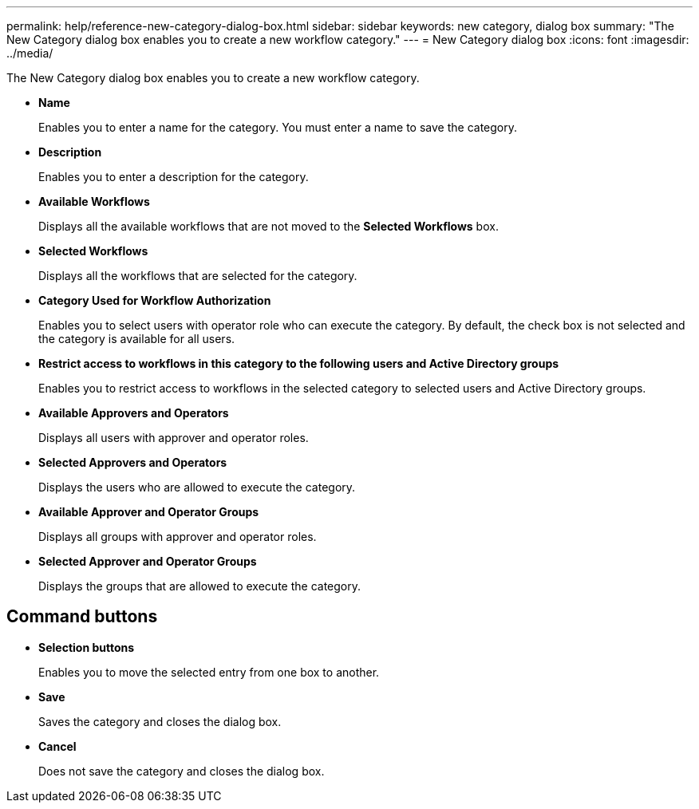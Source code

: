 ---
permalink: help/reference-new-category-dialog-box.html
sidebar: sidebar
keywords: new category, dialog box
summary: "The New Category dialog box enables you to create a new workflow category."
---
= New Category dialog box
:icons: font
:imagesdir: ../media/

[.lead]
The New Category dialog box enables you to create a new workflow category.

* *Name*
+
Enables you to enter a name for the category. You must enter a name to save the category.

* *Description*
+
Enables you to enter a description for the category.

* *Available Workflows*
+
Displays all the available workflows that are not moved to the *Selected Workflows* box.

* *Selected Workflows*
+
Displays all the workflows that are selected for the category.

* *Category Used for Workflow Authorization*
+
Enables you to select users with operator role who can execute the category. By default, the check box is not selected and the category is available for all users.

* *Restrict access to workflows in this category to the following users and Active Directory groups*
+
Enables you to restrict access to workflows in the selected category to selected users and Active Directory groups.

* *Available Approvers and Operators*
+
Displays all users with approver and operator roles.

* *Selected Approvers and Operators*
+
Displays the users who are allowed to execute the category.

* *Available Approver and Operator Groups*
+
Displays all groups with approver and operator roles.

* *Selected Approver and Operator Groups*
+
Displays the groups that are allowed to execute the category.

== Command buttons

* *Selection buttons*
+
Enables you to move the selected entry from one box to another.

* *Save*
+
Saves the category and closes the dialog box.

* *Cancel*
+
Does not save the category and closes the dialog box.
